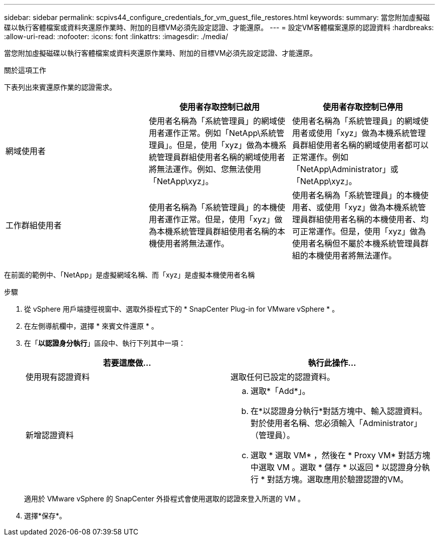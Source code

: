 ---
sidebar: sidebar 
permalink: scpivs44_configure_credentials_for_vm_guest_file_restores.html 
keywords:  
summary: 當您附加虛擬磁碟以執行客體檔案或資料夾還原作業時、附加的目標VM必須先設定認證、才能還原。 
---
= 設定VM客體檔案還原的認證資料
:hardbreaks:
:allow-uri-read: 
:nofooter: 
:icons: font
:linkattrs: 
:imagesdir: ./media/


[role="lead"]
當您附加虛擬磁碟以執行客體檔案或資料夾還原作業時、附加的目標VM必須先設定認證、才能還原。

.關於這項工作
下表列出來賓還原作業的認證需求。

|===
|  | 使用者存取控制已啟用 | 使用者存取控制已停用 


| 網域使用者 | 使用者名稱為「系統管理員」的網域使用者運作正常。例如「NetApp\系統管理員」。但是，使用「xyz」做為本機系統管理員群組使用者名稱的網域使用者將無法運作。例如、您無法使用「NetApp\xyz」。 | 使用者名稱為「系統管理員」的網域使用者或使用「xyz」做為本機系統管理員群組使用者名稱的網域使用者都可以正常運作。例如「NetApp\Administrator」或「NetApp\xyz」。 


| 工作群組使用者 | 使用者名稱為「系統管理員」的本機使用者運作正常。但是，使用「xyz」做為本機系統管理員群組使用者名稱的本機使用者將無法運作。 | 使用者名稱為「系統管理員」的本機使用者、或使用「xyz」做為本機系統管理員群組使用者名稱的本機使用者、均可正常運作。但是，使用「xyz」做為使用者名稱但不屬於本機系統管理員群組的本機使用者將無法運作。 
|===
在前面的範例中、「NetApp」是虛擬網域名稱、而「xyz」是虛擬本機使用者名稱

.步驟
. 從 vSphere 用戶端捷徑視窗中、選取外掛程式下的 * SnapCenter Plug-in for VMware vSphere * 。
. 在左側導航欄中，選擇 * 來賓文件還原 * 。
. 在「*以認證身分執行*」區段中、執行下列其中一項：
+
|===
| 若要這麼做… | 執行此操作… 


| 使用現有認證資料 | 選取任何已設定的認證資料。 


| 新增認證資料  a| 
.. 選取*「Add*」。
.. 在*以認證身分執行*對話方塊中、輸入認證資料。對於使用者名稱、您必須輸入「Administrator」（管理員）。
.. 選取 * 選取 VM* ，然後在 * Proxy VM* 對話方塊中選取 VM 。選取 * 儲存 * 以返回 * 以認證身分執行 * 對話方塊。選取應用於驗證認證的VM。


|===
+
適用於 VMware vSphere 的 SnapCenter 外掛程式會使用選取的認證來登入所選的 VM 。

. 選擇*保存*。

